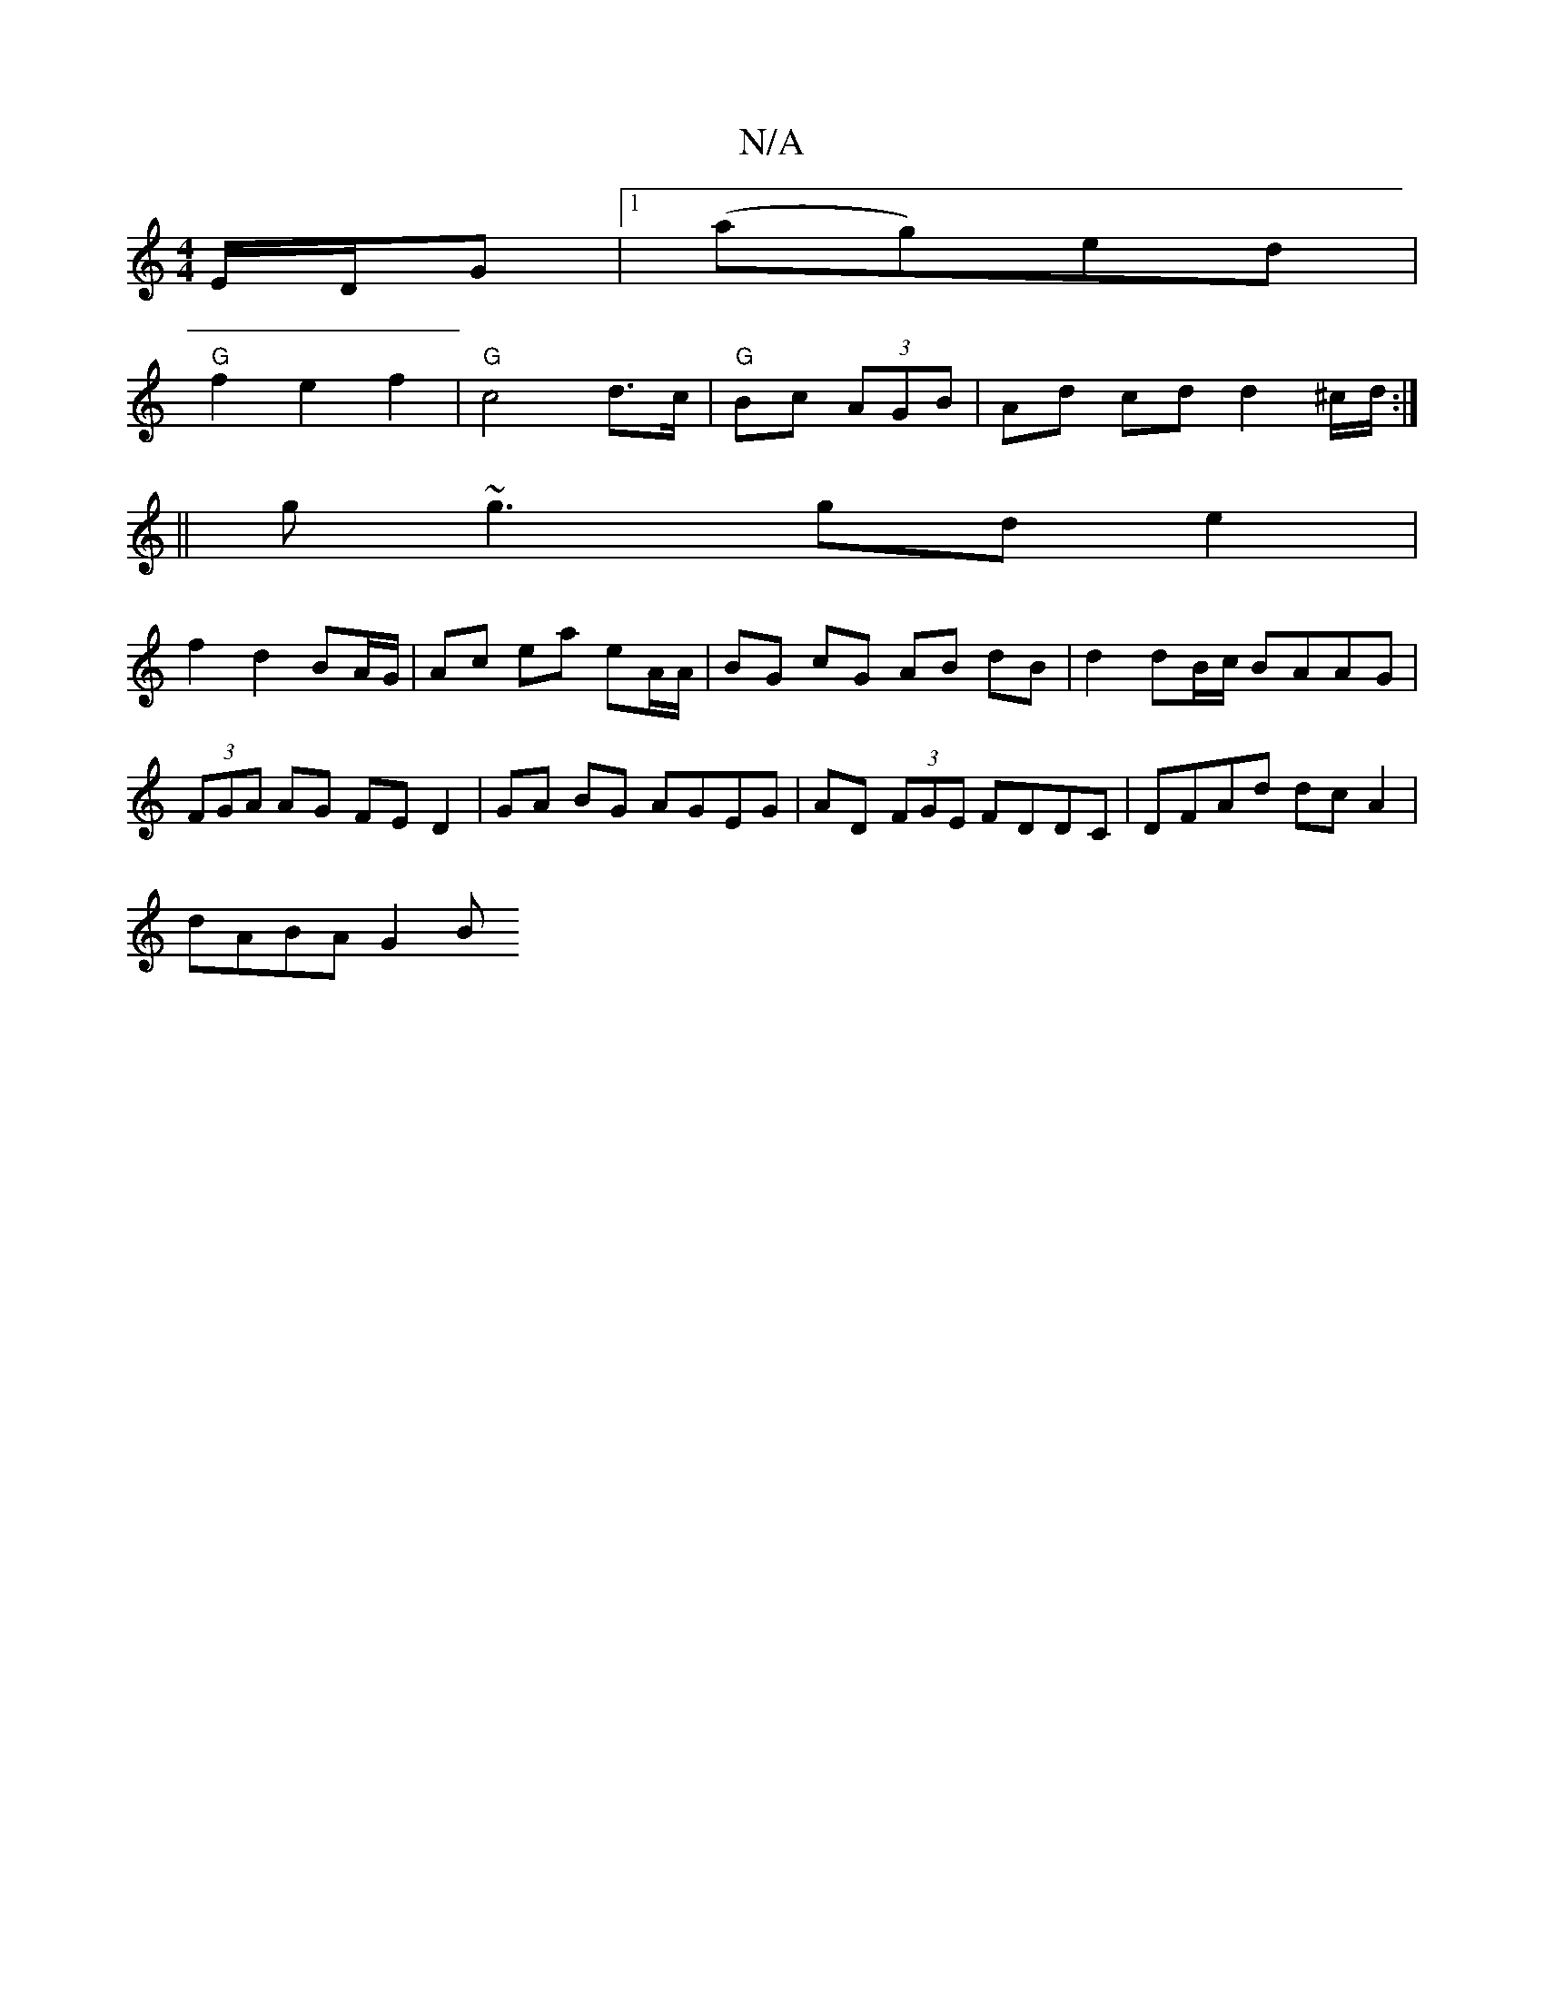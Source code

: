 X:1
T:N/A
M:4/4
R:N/A
K:Cmajor
E/D/G|1 (ag)ed |
"G"f2 e2 f2|"G"c4 d>c |"G"Bc- (3AGB | Ad cd d2 ^c/d/ :|
||
g~g3 gd e2|
f2 d2 BA/G/|Ac ea eA/A/|BG cG AB dB|d2 dB/c/ BAAG|(3FGA AG FED2|GA BG AGEG|AD (3FGE FDDC | DFAd dcA2 |
dABA G2 B
